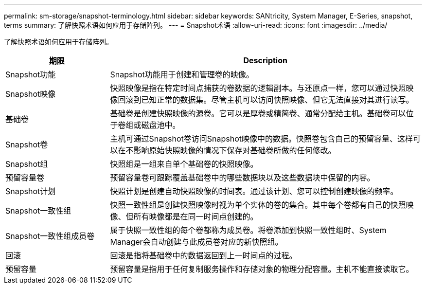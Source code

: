 ---
permalink: sm-storage/snapshot-terminology.html 
sidebar: sidebar 
keywords: SANtricity, System Manager, E-Series, snapshot, terms 
summary: 了解快照术语如何应用于存储阵列。 
---
= Snapshot术语
:allow-uri-read: 
:icons: font
:imagesdir: ../media/


[role="lead"]
了解快照术语如何应用于存储阵列。

[cols="25h,~"]
|===
| 期限 | Description 


 a| 
Snapshot功能
 a| 
Snapshot功能用于创建和管理卷的映像。



 a| 
Snapshot映像
 a| 
快照映像是指在特定时间点捕获的卷数据的逻辑副本。与还原点一样，您可以通过快照映像回滚到已知正常的数据集。尽管主机可以访问快照映像、但它无法直接对其进行读写。



 a| 
基础卷
 a| 
基础卷是创建快照映像的源卷。它可以是厚卷或精简卷、通常分配给主机。基础卷可以位于卷组或磁盘池中。



 a| 
Snapshot卷
 a| 
主机可通过Snapshot卷访问Snapshot映像中的数据。快照卷包含自己的预留容量、这样可以在不影响原始快照映像的情况下保存对基础卷所做的任何修改。



 a| 
Snapshot组
 a| 
快照组是一组来自单个基础卷的快照映像。



 a| 
预留容量卷
 a| 
预留容量卷可跟踪覆盖基础卷中的哪些数据块以及这些数据块中保留的内容。



 a| 
Snapshot计划
 a| 
快照计划是创建自动快照映像的时间表。通过该计划、您可以控制创建映像的频率。



 a| 
Snapshot一致性组
 a| 
快照一致性组是创建快照映像时视为单个实体的卷的集合。其中每个卷都有自己的快照映像、但所有映像都是在同一时间点创建的。



 a| 
Snapshot一致性组成员卷
 a| 
属于快照一致性组的每个卷都称为成员卷。将卷添加到快照一致性组时、System Manager会自动创建与此成员卷对应的新快照组。



 a| 
回滚
 a| 
回滚是指将基础卷中的数据返回到上一时间点的过程。



 a| 
预留容量
 a| 
预留容量是指用于任何复制服务操作和存储对象的物理分配容量。主机不能直接读取它。

|===